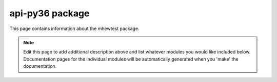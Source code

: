 api-py36 package
================================================================================

This page contains information about the mhewtest package.

.. note::
   Edit this page to add additional description above and list whatever modules
   you would like included below. Documentation pages for the individual modules
   will be automatically generated when you 'make' the documentation.

.. autosummary::
   :toctree: _generated

   py36.examplemodule
   py36.features
